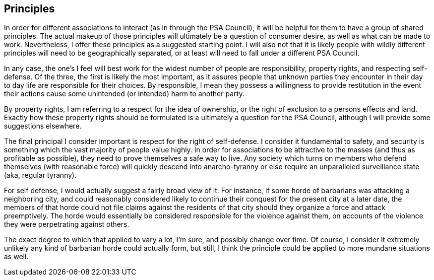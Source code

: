 <<<
== Principles

In order for different associations to interact (as in through the PSA Council), it will be helpful for them to have a group of shared principles.  The actual makeup of those principles will ultimately be a question of consumer desire, as well as what can be made to work.  Nevertheless, I offer these principles as a suggested starting point.  I will also not that it is likely people with wildly different principles will need to be geographically separated, or at least will need to fall under a different PSA Council.

In any case, the one’s I feel will best work for the widest number of people are responsibility, property rights, and respecting self-defense.  Of the three, the first is likely the most important, as it assures people that unknown parties they encounter in their day to day life are responsible for their choices.  By responsible, I mean they possess a willingness to provide restitution in the event their actions cause some unintended (or intended) harm to another party.

By property rights, I am referring to a respect for the idea of ownership, or the right of exclusion to a persons effects and land.  Exactly how these property rights should be formulated is a ultimately a question for the PSA Council, although I will provide some suggestions elsewhere.

The final principal I consider important is respect for the right of self-defense.  I consider it fundamental to safety, and security is something which the vast majority of people value highly. In order for associations to be attractive to the masses (and thus as profitable as possible), they need to prove themselves a safe way to live.  Any society which turns on members who defend themselves (with reasonable force) will quickly descend into anarcho-tyranny or else require an unparalleled surveillance state (aka, regular tyranny).

For self defense, I would actually suggest a fairly broad view of it.  For instance, if some horde of barbarians was attacking a neighboring city, and could reasonably considered likely to continue their conquest for the present city at a later date, the members of that horde could not file claims against the residents of that city should they organize a force and attack preemptively.  The horde would essentially be considered responsible for the violence against them, on accounts of the violence they were perpetrating against others.

The exact degree to which that applied to vary a lot, I’m sure, and possibly change over time.  Of course, I consider it extremely unlikely any kind of barbarian horde could actually form, but still, I think the principle could be applied to more mundane situations as well.
